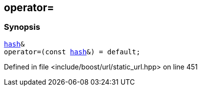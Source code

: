 :relfileprefix: ../../
[#2BF5DCBE13B1F0E86355AD548234CC62F782E848]
== operator=



=== Synopsis

[source,cpp,subs="verbatim,macros,-callouts"]
----
xref:reference/std/hash-06.adoc[hash]&
operator=(const xref:reference/std/hash-06.adoc[hash]&) = default;
----

Defined in file <include/boost/url/static_url.hpp> on line 451

